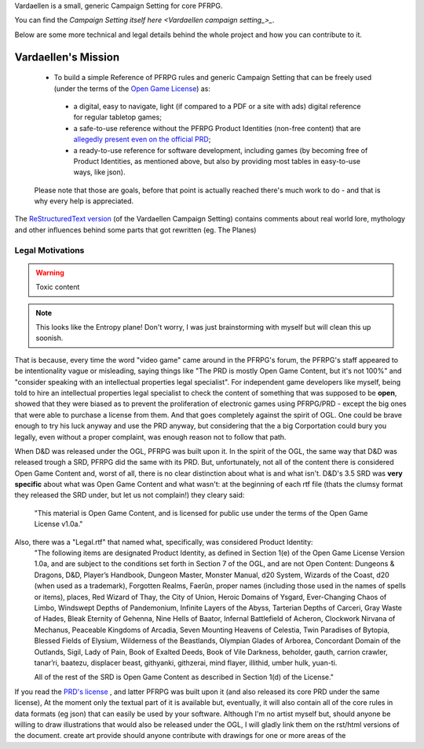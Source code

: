 Vardaellen is a small, generic Campaign Setting for core PFRPG.

You can find the `Campaign Setting itself here <Vardaellen campaign setting_>_`.

Below are some more technical and legal details behind the whole project and how you can contribute to it.

Vardaellen's Mission
#####################

 * To build a simple Reference of PFRPG rules and generic Campaign Setting that can be freely used (under the terms of the `Open Game License`_) as:
  * a digital, easy to navigate, light (if compared to a PDF or a site with ads) digital reference for regular tabletop games;
  * a safe-to-use reference without the PFRPG Product Identities (non-free content) that are `allegedly present even on the official PRD`_;
  * a ready-to-use reference for software development, including games (by becoming free of Product Identities, as mentioned above, but also by providing most tables in easy-to-use ways, like json).
 
 Please note that those are goals, before that point is actually reached there's much work to do - and that is why every help is appreciated.

.. _`allegedly present even on the official PRD`: http://paizo.com/threads/rzs2ut24?PRD-content-licensing-GameMastery-GuidePlanar#4

.. _`Open Game License`: https://lukems.github.io/vardaellen/#open-game-license-v1-0a


The `ReStructuredText version`_ (of the Vardaellen Campaign Setting) contains comments about real world lore, mythology and other influences behind some parts that got rewritten (eg. The Planes)

.. _`ReStructuredText version`: index.rst


Legal Motivations
******************

.. warning::
   Toxic content

.. note::
   This looks like the Entropy plane! Don't worry, I was just brainstorming with myself but will clean this up soonish.

That is because, every time the word "video game" came around in the PFRPG's forum, the PFRPG's staff appeared to be intentionality vague or misleading, saying things like "The PRD is mostly Open Game Content, but it's not 100%" and "consider speaking with an intellectual properties legal specialist".
For independent game developers like myself, being told to hire an intellectual properties legal specialist to check the content of something that was supposed to be **open**, showed that they were biased as to prevent the proliferation of electronic games using PFRPG/PRD - except the big ones that were able to purchase a license from them. And that goes completely against the spirit of OGL.
One could be brave enough to try his luck anyway and use the PRD anyway, but considering that the a big Corportation could bury you legally, even without a proper complaint, was enough reason not to follow that path.

When D&D was released under the OGL, PFRPG was built upon it.
In the spirit of the OGL, the same way that D&D was released trough a SRD, PFRPG did the same with its PRD.
But, unfortunately, not all of the content there is considered Open Game Content and, worst of all, there is no clear distinction about what is and what isn't.
D&D's 3.5 SRD was **very specific** about what was Open Game Content and what wasn't: at the beginning of each rtf file (thats the clumsy format they released the SRD under, but let us not complain!) they cleary said:
 "This material is Open Game Content, and is licensed for public use under the terms of the Open Game License v1.0a."
Also, there was a "Legal.rtf" that named what, specifically, was considered Product Identity:
 "The following items are designated Product Identity, as defined in Section 1(e) of the Open Game License Version 1.0a, and are subject to the conditions set forth in Section 7 of the OGL, and are not Open Content: Dungeons & Dragons, D&D, Player’s Handbook, Dungeon Master, Monster Manual, d20 System, Wizards of the Coast, d20 (when used as a trademark), Forgotten Realms, Faerûn, proper names (including those used in the names of spells or items), places, Red Wizard of Thay, the City of Union, Heroic Domains of Ysgard, Ever-Changing Chaos of Limbo, Windswept Depths of Pandemonium, Infinite Layers of the Abyss, Tarterian Depths of Carceri, Gray Waste of Hades, Bleak Eternity of Gehenna, Nine Hells of Baator, Infernal Battlefield of Acheron, Clockwork Nirvana of Mechanus, Peaceable Kingdoms of Arcadia, Seven Mounting Heavens of Celestia, Twin Paradises of Bytopia, Blessed Fields of Elysium, Wilderness of the Beastlands, Olympian Glades of Arborea, Concordant Domain of the Outlands, Sigil, Lady of Pain, Book of Exalted Deeds, Book of Vile Darkness, beholder, gauth, carrion crawler, tanar’ri, baatezu, displacer beast, githyanki, githzerai, mind flayer, illithid, umber hulk, yuan-ti.

 All of the rest of the SRD is Open Game Content as described in Section 1(d) of the License."


If you read the `PRD's license`_
, and latter PFRPG was built upon it (and also released its core PRD under the same license), 
At the moment only the textual part of it is available but, eventually, it will also contain all of the core rules in data formats (eg json) that can easily be used by your software.
Although I'm no artist myself but, should anyone be willing to draw illustrations that would also be released under the OGL, I will gladly link them on the rst/html versions of the document.
create art
provide 
should anyone contribute with drawings for one or more areas of the 

.. _`PRD's license`: http://paizo.com/pathfinderRPG/prd/openGameLicense.html
.. _`Vardaellen campaign setting`: https://lukems.github.io/vardaellen/